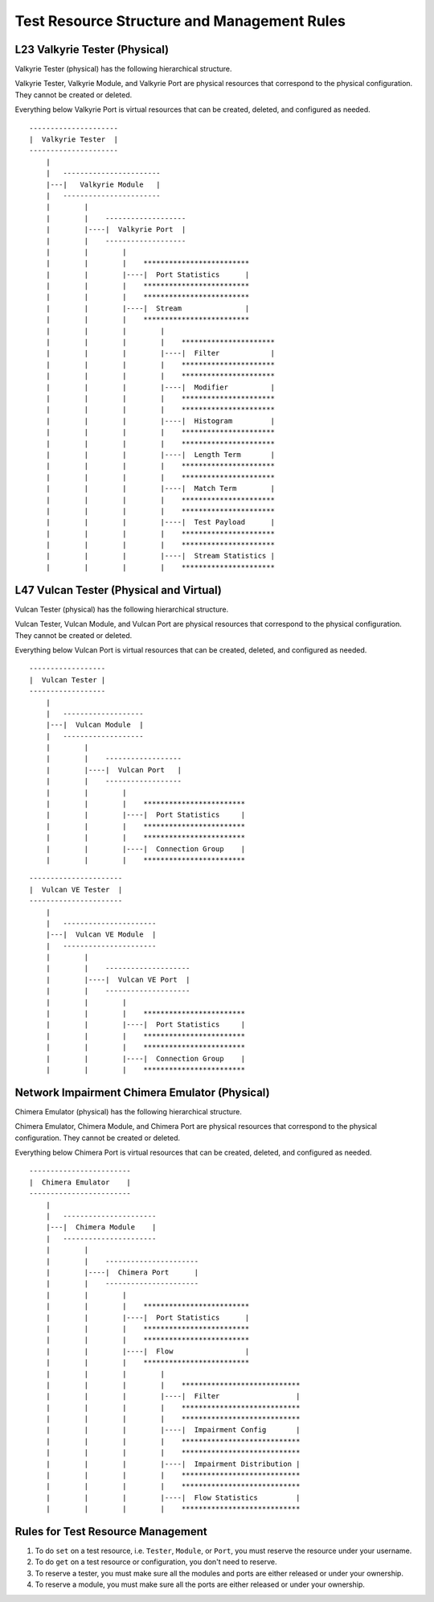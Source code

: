 Test Resource Structure and Management Rules
====================================================

L23 Valkyrie Tester (Physical)
-------------------------------

Valkyrie Tester (physical) has the following hierarchical structure.

Valkyrie Tester, Valkyrie Module, and Valkyrie Port are physical resources that correspond to the physical configuration. They cannot be created or deleted.

Everything below Valkyrie Port is virtual resources that can be created, deleted, and configured as needed.

::

    ---------------------
    |  Valkyrie Tester  |
    ---------------------
        |
        |   -----------------------
        |---|   Valkyrie Module   |
        |   -----------------------
        |        |
        |        |    ------------------- 
        |        |----|  Valkyrie Port  | 
        |        |    ------------------- 
        |        |        |
        |        |        |    ************************* 
        |        |        |----|  Port Statistics      | 
        |        |        |    ************************* 
        |        |        |    ************************* 
        |        |        |----|  Stream               | 
        |        |        |    ************************* 
        |        |        |        |
        |        |        |        |    **********************  
        |        |        |        |----|  Filter            | 
        |        |        |        |    **********************  
        |        |        |        |    **********************  
        |        |        |        |----|  Modifier          | 
        |        |        |        |    ********************** 
        |        |        |        |    **********************  
        |        |        |        |----|  Histogram         | 
        |        |        |        |    ********************** 
        |        |        |        |    ********************** 
        |        |        |        |----|  Length Term       | 
        |        |        |        |    ********************** 
        |        |        |        |    ********************** 
        |        |        |        |----|  Match Term        | 
        |        |        |        |    ********************** 
        |        |        |        |    ********************** 
        |        |        |        |----|  Test Payload      | 
        |        |        |        |    ********************** 
        |        |        |        |    ********************** 
        |        |        |        |----|  Stream Statistics | 
        |        |        |        |    ********************** 


L47 Vulcan Tester (Physical and Virtual)
-----------------------------------------

Vulcan Tester (physical) has the following hierarchical structure.

Vulcan Tester, Vulcan Module, and Vulcan Port are physical resources that correspond to the physical configuration. They cannot be created or deleted.

Everything below Vulcan Port is virtual resources that can be created, deleted, and configured as needed.


::

    ------------------
    |  Vulcan Tester |
    ------------------
        |
        |   -------------------
        |---|  Vulcan Module  |
        |   -------------------
        |        |
        |        |    ------------------ 
        |        |----|  Vulcan Port   | 
        |        |    ------------------ 
        |        |        |
        |        |        |    ************************ 
        |        |        |----|  Port Statistics     | 
        |        |        |    ************************
        |        |        |    ************************ 
        |        |        |----|  Connection Group    | 
        |        |        |    ************************


::

    ----------------------
    |  Vulcan VE Tester  |
    ----------------------
        |
        |   ----------------------
        |---|  Vulcan VE Module  |
        |   ----------------------
        |        |
        |        |    -------------------- 
        |        |----|  Vulcan VE Port  | 
        |        |    -------------------- 
        |        |        |
        |        |        |    ************************ 
        |        |        |----|  Port Statistics     | 
        |        |        |    ************************ 
        |        |        |    ************************ 
        |        |        |----|  Connection Group    | 
        |        |        |    ************************



Network Impairment Chimera Emulator (Physical)
-----------------------------------------------

Chimera Emulator (physical) has the following hierarchical structure.

Chimera Emulator, Chimera Module, and Chimera Port are physical resources that correspond to the physical configuration. They cannot be created or deleted.

Everything below Chimera Port is virtual resources that can be created, deleted, and configured as needed.

::

    ------------------------
    |  Chimera Emulator    |
    ------------------------
        |
        |   ----------------------
        |---|  Chimera Module    |
        |   ----------------------
        |        |
        |        |    ----------------------
        |        |----|  Chimera Port      | 
        |        |    ----------------------
        |        |        |
        |        |        |    ************************* 
        |        |        |----|  Port Statistics      | 
        |        |        |    ************************* 
        |        |        |    *************************
        |        |        |----|  Flow                 | 
        |        |        |    *************************
        |        |        |        |
        |        |        |        |    ****************************
        |        |        |        |----|  Filter                  | 
        |        |        |        |    ****************************
        |        |        |        |    ****************************
        |        |        |        |----|  Impairment Config       | 
        |        |        |        |    ****************************
        |        |        |        |    ****************************
        |        |        |        |----|  Impairment Distribution | 
        |        |        |        |    ****************************
        |        |        |        |    ****************************
        |        |        |        |----|  Flow Statistics         | 
        |        |        |        |    ****************************



Rules for Test Resource Management
-----------------------------------------

1. To do ``set`` on a test resource, i.e. ``Tester``, ``Module``, or ``Port``, you must reserve the resource under your username.
2. To do ``get`` on a test resource or configuration, you don't need to reserve.
3. To reserve a tester, you must make sure all the modules and ports are either released or under your ownership.
4. To reserve a module, you must make sure all the ports are either released or under your ownership.
